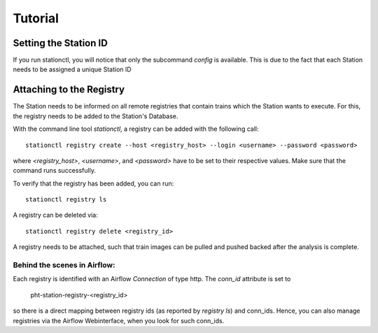 Tutorial
=============================

Setting the Station ID
----------------------
If you run stationctl, you will notice that only the subcommand `config` is available.
This is due to the fact that each Station needs to be assigned a unique Station ID 


Attaching to the Registry
-------------------------

The Station needs to be informed on all remote registries that contain trains
which the Station wants to execute. For this, the registry needs to be added to the Station's Database.

With the command line tool `stationctl`, a registry can be added with the following call::

    stationctl registry create --host <registry_host> --login <username> --password <password>

where `<registry_host>`, `<username>`, and `<password>` have to be set to their respective values.
Make sure that the command runs successfully.

To verify that the registry has been added, you can run::

    stationctl registry ls

A registry can be deleted via::

    stationctl registry delete <registry_id>

A registry needs to be attached, such that train images can be pulled and pushed backed after the analysis is complete.



Behind the scenes in Airflow:
~~~~~~~~~~~~~~~~~~~~~~~~~~~~~

Each registry is identified with an Airflow `Connection` of type http.
The `conn_id` attribute is set to 
    
    pht-station-registry-<registry_id>

so there is a direct mapping between registry ids (as reported by `registry ls`) and conn_ids.
Hence, you can also manage registries via the Airflow Webinterface, when you look for such conn_ids.
